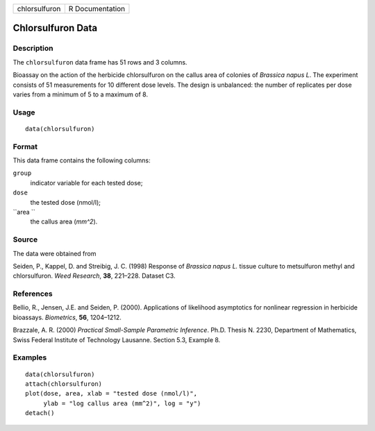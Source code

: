 +-----------------+-------------------+
| chlorsulfuron   | R Documentation   |
+-----------------+-------------------+

Chlorsulfuron Data
------------------

Description
~~~~~~~~~~~

The ``chlorsulfuron`` data frame has 51 rows and 3 columns.

Bioassay on the action of the herbicide chlorsulfuron on the callus area
of colonies of *Brassica napus L*. The experiment consists of 51
measurements for 10 different dose levels. The design is unbalanced: the
number of replicates per dose varies from a minimum of 5 to a maximum of
8.

Usage
~~~~~

::

    data(chlorsulfuron)

Format
~~~~~~

This data frame contains the following columns:

``group``
    indicator variable for each tested dose;

``dose``
    the tested dose (nmol/l);

``area ``
    the callus area (*mm^2*).

Source
~~~~~~

The data were obtained from

Seiden, P., Kappel, D. and Streibig, J. C. (1998) Response of *Brassica
napus L.* tissue culture to metsulfuron methyl and chlorsulfuron. *Weed
Research*, **38**, 221–228. Dataset C3.

References
~~~~~~~~~~

Bellio, R., Jensen, J.E. and Seiden, P. (2000). Applications of
likelihood asymptotics for nonlinear regression in herbicide bioassays.
*Biometrics*, **56**, 1204–1212.

Brazzale, A. R. (2000) *Practical Small-Sample Parametric Inference*.
Ph.D. Thesis N. 2230, Department of Mathematics, Swiss Federal Institute
of Technology Lausanne. Section 5.3, Example 8.

Examples
~~~~~~~~

::

    data(chlorsulfuron)
    attach(chlorsulfuron)
    plot(dose, area, xlab = "tested dose (nmol/l)", 
         ylab = "log callus area (mm^2)", log = "y")
    detach()

